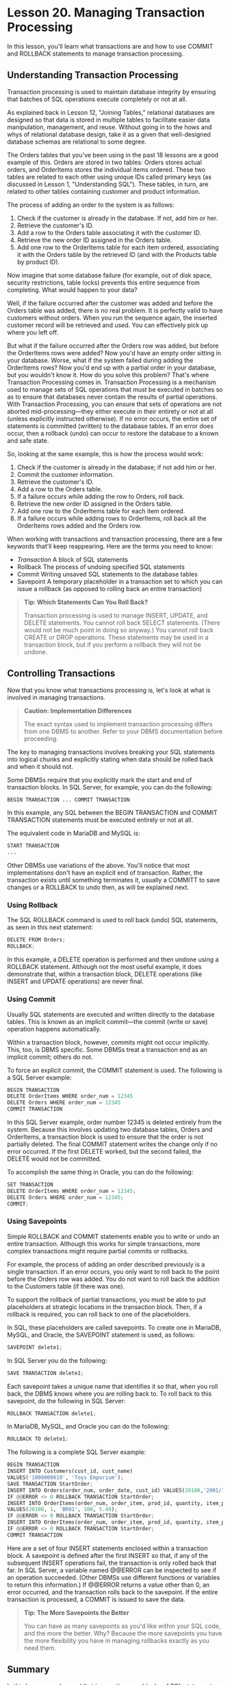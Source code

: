 * Lesson 20. Managing Transaction Processing

In this lesson, you'll learn what transactions are and how to use COMMIT and ROLLBACK statements to manage transaction processing.

** Understanding Transaction Processing

Transaction processing is used to maintain database integrity by ensuring that batches of SQL operations execute completely or not at all.

As explained back in Lesson 12, "Joining Tables," relational databases are designed so that data is stored in multiple tables to facilitate easier data manipulation, management, and reuse. Without going in to the hows and whys of relational database design, take it as a given that well-designed database schemas are relational to some degree.

The Orders tables that you've been using in the past 18 lessons are a good example of this. Orders are stored in two tables: Orders stores actual orders, and OrderItems stores the individual items ordered. These two tables are related to each other using unique IDs called primary keys (as discussed in Lesson 1, "Understanding SQL"). These tables, in turn, are related to other tables containing customer and product information.

The process of adding an order to the system is as follows:

1. Check if the customer is already in the database. If not, add him or her.
2. Retrieve the customer's ID.
3. Add a row to the Orders table associating it with the customer ID.
4. Retrieve the new order ID assigned in the Orders table.
5. Add one row to the OrderItems table for each item ordered, associating it with the Orders table by the retrieved ID (and with the Products table by product ID).

Now imagine that some database failure (for example, out of disk space, security restrictions, table locks) prevents this entire sequence from completing. What would happen to your data?

Well, if the failure occurred after the customer was added and before the Orders table was added, there is no real problem. It is perfectly valid to have customers without orders. When you run the sequence again, the inserted customer record will be retrieved and used. You can effectively pick up where you left off.

But what if the failure occurred after the Orders row was added, but before the OrderItems rows were added? Now you'd have an empty order sitting in your database. Worse, what if the system failed during adding the OrderItems rows? Now you'd end up with a partial order in your database, but you wouldn't know it. How do you solve this problem? That's where Transaction Processing comes in. Transaction Processing is a mechanism used to manage sets of SQL operations that must be executed in batches so as to ensure that databases never contain the results of partial operations. With Transaction Processing, you can ensure that sets of operations are not aborted mid-processing---they either execute in their entirety or not at all (unless explicitly instructed otherwise). If no error occurs, the entire set of statements is committed (written) to the database tables. If an error does occur, then a rollback (undo) can occur to restore the database to a known and safe state.

So, looking at the same example, this is how the process would work:

1. Check if the customer is already in the database; if not add him or her.
2. Commit the customer information.
3. Retrieve the customer's ID.
4. Add a row to the Orders table.
5. If a failure occurs while adding the row to Orders, roll back.
6. Retrieve the new order ID assigned in the Orders table.
7. Add one row to the OrderItems table for each item ordered.
8. If a failure occurs while adding rows to OrderItems, roll back all the OrderItems rows added and the Orders row.

When working with transactions and transaction processing, there are a few keywords that'll keep reappearing. Here are the terms you need to know:

- /Transaction/ A block of SQL statements
- Rollback The process of undoing specified SQL statements
- Commit Writing unsaved SQL statements to the database tables
- Savepoint A temporary placeholder in a transaction set to which you can issue a rollback (as opposed to rolling back an entire transaction)

#+BEGIN_QUOTE
  *Tip: Which Statements Can You Roll Back?*

  Transaction processing is used to manage INSERT, UPDATE, and DELETE statements. You cannot roll back SELECT statements. (There would not be much point in doing so anyway.) You cannot roll back CREATE or DROP operations. These statements may be used in a transaction block, but if you perform a rollback they will not be undone.
#+END_QUOTE

** Controlling Transactions

Now that you know what transactions processing is, let's look at what is involved in managing transactions.

#+BEGIN_QUOTE
  *Caution: Implementation Differences*

  The exact syntax used to implement transaction processing differs from one DBMS to another. Refer to your DBMS documentation before proceeding.
#+END_QUOTE

The key to managing transactions involves breaking your SQL statements into logical chunks and explicitly stating when data should be rolled back and when it should not.

Some DBMSs require that you explicitly mark the start and end of transaction blocks. In SQL Server, for example, you can do the following:

#+BEGIN_SRC python
    BEGIN TRANSACTION ... COMMIT TRANSACTION
#+END_SRC

In this example, any SQL between the BEGIN TRANSACTION and COMMIT TRANSACTION statements must be executed entirely or not at all.

The equivalent code in MariaDB and MySQL is:

#+BEGIN_SRC python
    START TRANSACTION
    ...
#+END_SRC

Other DBMSs use variations of the above. You'll notice that most implementations don't have an explicit end of transaction. Rather, the transaction exists until something terminates it, usually a COMMITT to save changes or a ROLLBACK to undo then, as will be explained next.

*** Using Rollback

The SQL ROLLBACK command is used to roll back (undo) SQL statements, as seen in this next statement:

#+BEGIN_SRC python
    DELETE FROM Orders;
    ROLLBACK;
#+END_SRC

In this example, a DELETE operation is performed and then undone using a ROLLBACK statement. Although not the most useful example, it does demonstrate that, within a transaction block, DELETE operations (like INSERT and UPDATE operations) are never final.

*** Using Commit

Usually SQL statements are executed and written directly to the database tables. This is known as an implicit commit---the commit (write or save) operation happens automatically.

Within a transaction block, however, commits might not occur implicitly. This, too, is DBMS specific. Some DBMSs treat a transaction end as an implicit commit; others do not.

To force an explicit commit, the COMMIT statement is used. The following is a SQL Server example:

#+BEGIN_SRC python
    BEGIN TRANSACTION
    DELETE OrderItems WHERE order_num = 12345
    DELETE Orders WHERE order_num = 12345
    COMMIT TRANSACTION
#+END_SRC

In this SQL Server example, order number 12345 is deleted entirely from the system. Because this involves updating two database tables, Orders and OrderItems, a transaction block is used to ensure that the order is not partially deleted. The final COMMIT statement writes the change only if no error occurred. If the first DELETE worked, but the second failed, the DELETE would not be committed.

To accomplish the same thing in Oracle, you can do the following:

#+BEGIN_SRC python
    SET TRANSACTION
    DELETE OrderItems WHERE order_num = 12345;
    DELETE Orders WHERE order_num = 12345;
    COMMIT;
#+END_SRC

*** Using Savepoints

Simple ROLLBACK and COMMIT statements enable you to write or undo an entire transaction. Although this works for simple transactions, more complex transactions might require partial commits or rollbacks.

For example, the process of adding an order described previously is a single transaction. If an error occurs, you only want to roll back to the point before the Orders row was added. You do not want to roll back the addition to the Customers table (if there was one).

To support the rollback of partial transactions, you must be able to put placeholders at strategic locations in the transaction block. Then, if a rollback is required, you can roll back to one of the placeholders.

In SQL, these placeholders are called savepoints. To create one in MariaDB, MySQL, and Oracle, the SAVEPOINT statement is used, as follows:

#+BEGIN_SRC python
    SAVEPOINT delete1;
#+END_SRC

In SQL Server you do the following:

#+BEGIN_SRC python
    SAVE TRANSACTION delete1;
#+END_SRC

Each savepoint takes a unique name that identifies it so that, when you roll back, the DBMS knows where you are rolling back to. To roll back to this savepoint, do the following in SQL Server:

#+BEGIN_SRC python
    ROLLBACK TRANSACTION delete1;
#+END_SRC

In MariaDB, MySQL, and Oracle you can do the following:

#+BEGIN_SRC python
    ROLLBACK TO delete1;
#+END_SRC

The following is a complete SQL Server example:

#+BEGIN_SRC python
    BEGIN TRANSACTION
    INSERT INTO Customers(cust_id, cust_name)
    VALUES('1000000010', 'Toys Emporium');
    SAVE TRANSACTION StartOrder;
    INSERT INTO Orders(order_num, order_date, cust_id) VALUES(20100,'2001/12/1','1000000010');
    IF @@ERROR <> 0 ROLLBACK TRANSACTION StartOrder;
    INSERT INTO OrderItems(order_num, order_item, prod_id, quantity, item_price)
    VALUES(20100, 1, 'BR01', 100, 5.49);
    IF @@ERROR <> 0 ROLLBACK TRANSACTION StartOrder;
    INSERT INTO OrderItems(order_num, order_item, prod_id, quantity, item_price) VALUES(20100, 2, 'BR03', 100, 10.99);
    IF @@ERROR <> 0 ROLLBACK TRANSACTION StartOrder;
    COMMIT TRANSACTION
#+END_SRC

Here are a set of four INSERT statements enclosed within a transaction block. A savepoint is defined after the first INSERT so that, if any of the subsequent INSERT operations fail, the transaction is only rolled back that far. In SQL Server, a variable named @@ERROR can be inspected to see if an operation succeeded. (Other DBMSs use different functions or variables to return this information.) If @@ERROR returns a value other than 0, an error occurred, and the transaction rolls back to the savepoint. If the entire transaction is processed, a COMMIT is issued to save the data.

#+BEGIN_QUOTE
  *Tip: The More Savepoints the Better*

  You can have as many savepoints as you'd like within your SQL code, and the more the better. Why? Because the more savepoints you have the more flexibility you have in managing rollbacks exactly as you need them.
#+END_QUOTE

** Summary

In this lesson, you learned that transactions are blocks of SQL statements that must be executed as a batch. You learned that COMMIT and ROLLBACK statements are used to explicitly manage when data is written and when it is undone. You also learned that savepoints provide a greater level of control over rollback operations. Transaction processing is a really important topic, and one that is far beyond the scope of one lesson. In addition, as you have seen here, transaction processing is implemented differently in each DBMS. As such, you should refer to your DBMS documentation for further details.
# 这些深入的内容待日后再看.
